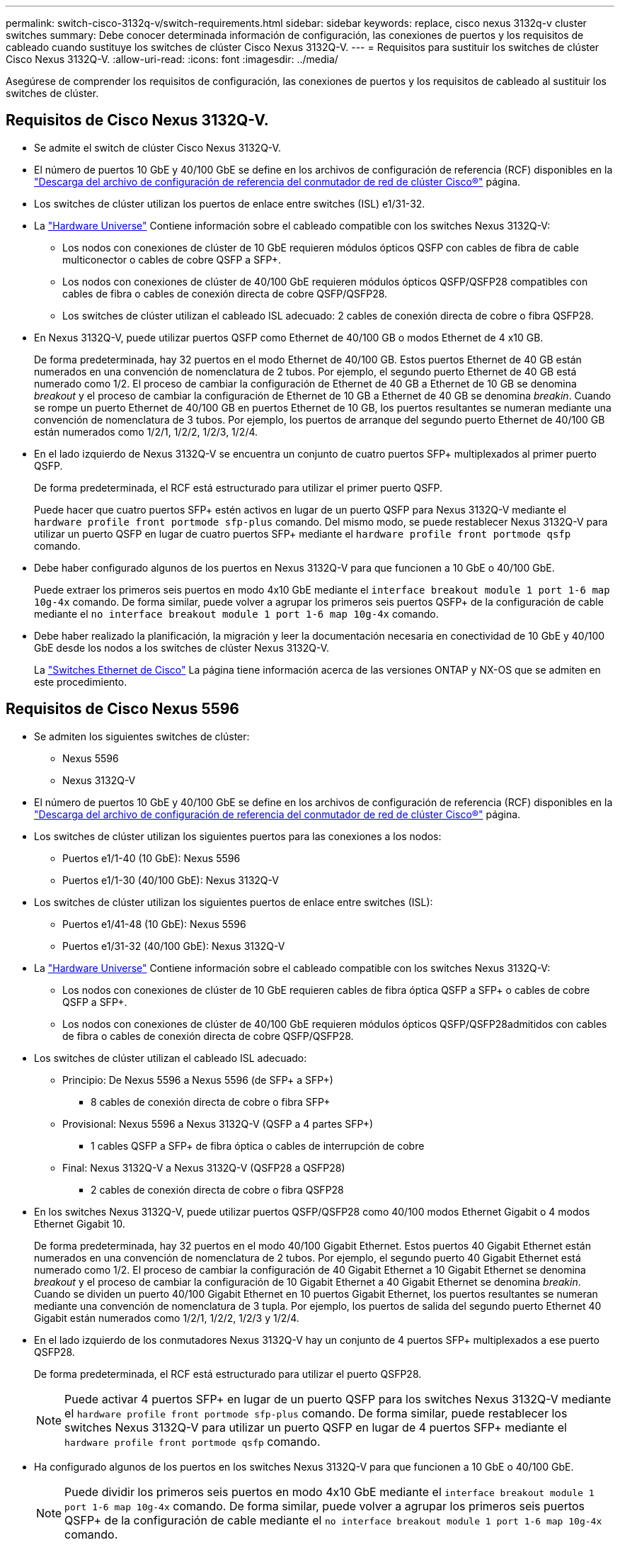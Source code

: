 ---
permalink: switch-cisco-3132q-v/switch-requirements.html 
sidebar: sidebar 
keywords: replace, cisco nexus 3132q-v cluster switches 
summary: Debe conocer determinada información de configuración, las conexiones de puertos y los requisitos de cableado cuando sustituye los switches de clúster Cisco Nexus 3132Q-V. 
---
= Requisitos para sustituir los switches de clúster Cisco Nexus 3132Q-V.
:allow-uri-read: 
:icons: font
:imagesdir: ../media/


[role="lead"]
Asegúrese de comprender los requisitos de configuración, las conexiones de puertos y los requisitos de cableado al sustituir los switches de clúster.



== Requisitos de Cisco Nexus 3132Q-V.

* Se admite el switch de clúster Cisco Nexus 3132Q-V.
* El número de puertos 10 GbE y 40/100 GbE se define en los archivos de configuración de referencia (RCF) disponibles en la link:https://mysupport.netapp.com/NOW/download/software/sanswitch/fcp/Cisco/netapp_cnmn/download.shtml["Descarga del archivo de configuración de referencia del conmutador de red de clúster Cisco®"^] página.
* Los switches de clúster utilizan los puertos de enlace entre switches (ISL) e1/31-32.
* La link:https://hwu.netapp.com["Hardware Universe"^] Contiene información sobre el cableado compatible con los switches Nexus 3132Q-V:
+
** Los nodos con conexiones de clúster de 10 GbE requieren módulos ópticos QSFP con cables de fibra de cable multiconector o cables de cobre QSFP a SFP+.
** Los nodos con conexiones de clúster de 40/100 GbE requieren módulos ópticos QSFP/QSFP28 compatibles con cables de fibra o cables de conexión directa de cobre QSFP/QSFP28.
** Los switches de clúster utilizan el cableado ISL adecuado: 2 cables de conexión directa de cobre o fibra QSFP28.


* En Nexus 3132Q-V, puede utilizar puertos QSFP como Ethernet de 40/100 GB o modos Ethernet de 4 x10 GB.
+
De forma predeterminada, hay 32 puertos en el modo Ethernet de 40/100 GB. Estos puertos Ethernet de 40 GB están numerados en una convención de nomenclatura de 2 tubos. Por ejemplo, el segundo puerto Ethernet de 40 GB está numerado como 1/2. El proceso de cambiar la configuración de Ethernet de 40 GB a Ethernet de 10 GB se denomina _breakout_ y el proceso de cambiar la configuración de Ethernet de 10 GB a Ethernet de 40 GB se denomina _breakin_. Cuando se rompe un puerto Ethernet de 40/100 GB en puertos Ethernet de 10 GB, los puertos resultantes se numeran mediante una convención de nomenclatura de 3 tubos. Por ejemplo, los puertos de arranque del segundo puerto Ethernet de 40/100 GB están numerados como 1/2/1, 1/2/2, 1/2/3, 1/2/4.

* En el lado izquierdo de Nexus 3132Q-V se encuentra un conjunto de cuatro puertos SFP+ multiplexados al primer puerto QSFP.
+
De forma predeterminada, el RCF está estructurado para utilizar el primer puerto QSFP.

+
Puede hacer que cuatro puertos SFP+ estén activos en lugar de un puerto QSFP para Nexus 3132Q-V mediante el `hardware profile front portmode sfp-plus` comando. Del mismo modo, se puede restablecer Nexus 3132Q-V para utilizar un puerto QSFP en lugar de cuatro puertos SFP+ mediante el `hardware profile front portmode qsfp` comando.

* Debe haber configurado algunos de los puertos en Nexus 3132Q-V para que funcionen a 10 GbE o 40/100 GbE.
+
Puede extraer los primeros seis puertos en modo 4x10 GbE mediante el `interface breakout module 1 port 1-6 map 10g-4x` comando. De forma similar, puede volver a agrupar los primeros seis puertos QSFP+ de la configuración de cable mediante el `no interface breakout module 1 port 1-6 map 10g-4x` comando.

* Debe haber realizado la planificación, la migración y leer la documentación necesaria en conectividad de 10 GbE y 40/100 GbE desde los nodos a los switches de clúster Nexus 3132Q-V.
+
La link:http://mysupport.netapp.com/NOW/download/software/cm_switches/["Switches Ethernet de Cisco"^] La página tiene información acerca de las versiones ONTAP y NX-OS que se admiten en este procedimiento.





== Requisitos de Cisco Nexus 5596

* Se admiten los siguientes switches de clúster:
+
** Nexus 5596
** Nexus 3132Q-V


* El número de puertos 10 GbE y 40/100 GbE se define en los archivos de configuración de referencia (RCF) disponibles en la https://mysupport.netapp.com/NOW/download/software/sanswitch/fcp/Cisco/netapp_cnmn/download.shtml["Descarga del archivo de configuración de referencia del conmutador de red de clúster Cisco®"^] página.
* Los switches de clúster utilizan los siguientes puertos para las conexiones a los nodos:
+
** Puertos e1/1-40 (10 GbE): Nexus 5596
** Puertos e1/1-30 (40/100 GbE): Nexus 3132Q-V


* Los switches de clúster utilizan los siguientes puertos de enlace entre switches (ISL):
+
** Puertos e1/41-48 (10 GbE): Nexus 5596
** Puertos e1/31-32 (40/100 GbE): Nexus 3132Q-V


* La link:https://hwu.netapp.com/["Hardware Universe"^] Contiene información sobre el cableado compatible con los switches Nexus 3132Q-V:
+
** Los nodos con conexiones de clúster de 10 GbE requieren cables de fibra óptica QSFP a SFP+ o cables de cobre QSFP a SFP+.
** Los nodos con conexiones de clúster de 40/100 GbE requieren módulos ópticos QSFP/QSFP28admitidos con cables de fibra o cables de conexión directa de cobre QSFP/QSFP28.


* Los switches de clúster utilizan el cableado ISL adecuado:
+
** Principio: De Nexus 5596 a Nexus 5596 (de SFP+ a SFP+)
+
*** 8 cables de conexión directa de cobre o fibra SFP+


** Provisional: Nexus 5596 a Nexus 3132Q-V (QSFP a 4 partes SFP+)
+
*** 1 cables QSFP a SFP+ de fibra óptica o cables de interrupción de cobre


** Final: Nexus 3132Q-V a Nexus 3132Q-V (QSFP28 a QSFP28)
+
*** 2 cables de conexión directa de cobre o fibra QSFP28




* En los switches Nexus 3132Q-V, puede utilizar puertos QSFP/QSFP28 como 40/100 modos Ethernet Gigabit o 4 modos Ethernet Gigabit 10.
+
De forma predeterminada, hay 32 puertos en el modo 40/100 Gigabit Ethernet. Estos puertos 40 Gigabit Ethernet están numerados en una convención de nomenclatura de 2 tubos. Por ejemplo, el segundo puerto 40 Gigabit Ethernet está numerado como 1/2. El proceso de cambiar la configuración de 40 Gigabit Ethernet a 10 Gigabit Ethernet se denomina _breakout_ y el proceso de cambiar la configuración de 10 Gigabit Ethernet a 40 Gigabit Ethernet se denomina _breakin_. Cuando se dividen un puerto 40/100 Gigabit Ethernet en 10 puertos Gigabit Ethernet, los puertos resultantes se numeran mediante una convención de nomenclatura de 3 tupla. Por ejemplo, los puertos de salida del segundo puerto Ethernet 40 Gigabit están numerados como 1/2/1, 1/2/2, 1/2/3 y 1/2/4.

* En el lado izquierdo de los conmutadores Nexus 3132Q-V hay un conjunto de 4 puertos SFP+ multiplexados a ese puerto QSFP28.
+
De forma predeterminada, el RCF está estructurado para utilizar el puerto QSFP28.

+

NOTE: Puede activar 4 puertos SFP+ en lugar de un puerto QSFP para los switches Nexus 3132Q-V mediante el `hardware profile front portmode sfp-plus` comando. De forma similar, puede restablecer los switches Nexus 3132Q-V para utilizar un puerto QSFP en lugar de 4 puertos SFP+ mediante el `hardware profile front portmode qsfp` comando.

* Ha configurado algunos de los puertos en los switches Nexus 3132Q-V para que funcionen a 10 GbE o 40/100 GbE.
+

NOTE: Puede dividir los primeros seis puertos en modo 4x10 GbE mediante el `interface breakout module 1 port 1-6 map 10g-4x` comando. De forma similar, puede volver a agrupar los primeros seis puertos QSFP+ de la configuración de cable mediante el `no interface breakout module 1 port 1-6 map 10g-4x` comando.

* Ha realizado la planificación, la migración y lea la documentación necesaria sobre conectividad 10 GbE y 40/100 GbE desde los nodos a los switches de clúster Nexus 3132Q-V.
* Las versiones ONTAP y NX-OS compatibles con este procedimiento son en la link:http://support.netapp.com/NOW/download/software/cm_switches/["Switches Ethernet de Cisco"^] página.




== Requisitos de CN1610 de NetApp

* Se admiten los siguientes switches de clúster:
+
** CN1610 de NetApp
** Cisco Nexus 3132Q-V


* Los switches de clúster admiten las siguientes conexiones de nodo:
+
** NetApp CN1610: Puertos 0/1 a 0/12 (10 GbE)
** Cisco Nexus 3132Q-V: Puertos e1/1-30 (40/100 GbE)


* Los switches de clúster utilizan los siguientes puertos de enlace entre switches (ISL):
+
** NetApp CN1610: Puertos 0/13 a 0/16 (10 GbE)
** Cisco Nexus 3132Q-V: Puertos e1/31-32 (40/100 GbE)


* La link:https://hwu.netapp.com/["Hardware Universe"^] Contiene información sobre el cableado compatible con los switches Nexus 3132Q-V:
+
** Los nodos con conexiones de clúster de 10 GbE requieren cables de fibra óptica QSFP a SFP+ o cables de cobre QSFP a SFP+
** Los nodos con conexiones de clúster de 40/100 GbE requieren módulos ópticos QSFP/QSFP28 admitidos con cables de fibra óptica o cables de conexión directa de cobre QSFP/QSFP28


* El cableado ISL adecuado es el siguiente:
+
** Comenzando: Para CN1610 a CN1610 (SFP+ a SFP+), cuatro cables de conexión directa o fibra óptica SFP+
** Provisional: Para CN1610 a Nexus 3132Q-V (QSFP a cuatro SFP+), un cable de fibra óptica o cobre QSFP a SFP+
** Final: Para Nexus 3132Q-V a Nexus 3132Q-V (QSFP28 a QSFP28), dos cables de conexión directa de cobre o fibra óptica QSFP28


* Los cables twinax de NetApp no son compatibles con los switches Cisco Nexus 3132Q-V.
+
Si su configuración actual del CN1610 utiliza cables twinax de NetApp para conexiones clúster-nodo-switch o conexiones ISL y quiere seguir utilizando twinax en su entorno, debe procurar los cables twinax de Cisco. Como alternativa, puede utilizar cables de fibra óptica para las conexiones ISL y las conexiones cluster-nodo-switch.

* En los switches Nexus 3132Q-V, puede utilizar puertos QSFP/QSFP28 como modos Ethernet de 40/100 GB o Ethernet 4x 10 GB.
+
De forma predeterminada, hay 32 puertos en el modo Ethernet de 40/100 GB. Estos puertos Ethernet de 40 GB están numerados en una convención de nomenclatura de 2 tubos. Por ejemplo, el segundo puerto Ethernet de 40 GB está numerado como 1/2. El proceso de cambiar la configuración de Ethernet de 40 GB a Ethernet de 10 GB se denomina _breakout_ y el proceso de cambiar la configuración de Ethernet de 10 GB a Ethernet de 40 GB se denomina _breakin_. Cuando se rompe un puerto Ethernet de 40/100 GB en puertos Ethernet de 10 GB, los puertos resultantes se numeran mediante una convención de nomenclatura de 3 tubos. Por ejemplo, los puertos de arranque del segundo puerto Ethernet de 40 GB están numerados como 1/2/1, 1/2/2, 1/2/3 y 1/2/4.

* En el lado izquierdo de los conmutadores Nexus 3132Q-V hay un conjunto de cuatro puertos SFP+ multiplexados al primer puerto QSFP.
+
De forma predeterminada, el archivo de configuración de referencia (RCF) está estructurado para utilizar el primer puerto QSFP.

+
Puede hacer que cuatro puertos SFP+ estén activos en lugar de un puerto QSFP para los switches Nexus 3132Q-V mediante el `hardware profile front portmode sfp-plus` comando. De forma similar, puede restablecer los switches Nexus 3132Q-V para utilizar un puerto QSFP en lugar de cuatro puertos SFP+ mediante el `hardware profile front portmode qsfp` comando.

+

NOTE: Cuando se utilizan los primeros cuatro puertos SFP+, éste deshabilitará el primer puerto QSFP de 40 GbE.

* Debe haber configurado algunos de los puertos en los switches Nexus 3132Q-V para que funcionen a 10 GbE o 40/100 GbE.
+
Puede dividir los primeros seis puertos en 4 puertos 10 GbE en modo mediante el `interface breakout module 1 port 1-6 map 10g-4x` comando. De forma similar, puede volver a agrupar los primeros seis puertos QSFP+ de la configuración _breakout_ mediante el `no interface breakout module 1 port 1-6 map 10g-4x` comando.

* Debe haber realizado la planificación, la migración y leer la documentación necesaria en conectividad de 10 GbE y 40/100 GbE desde los nodos a los switches de clúster Nexus 3132Q-V.
* Las versiones ONTAP y NX-OS compatibles con este procedimiento se enumeran en la link:http://support.netapp.com/NOW/download/software/cm_switches/["Switches Ethernet de Cisco"^] página.
* Las versiones ONTAP Y FASTPATH compatibles con este procedimiento se enumeran en la link:http://support.netapp.com/NOW/download/software/cm_switches_ntap/["Switches CN1601 y CN1610 de NetApp"^] página.

